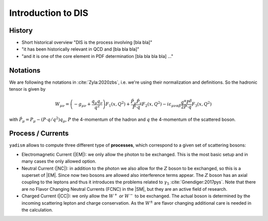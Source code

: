 Introduction to DIS
===================

History
-------

- Short historical overview "DIS is the process involving [bla bla]"
- "it has been historically relevant in QCD and [bla bla bla]"
- "and it is one of the core element in PDF determination [bla bla bla bla] ..."

Notations
---------

We are following the notations in :cite:`Zyla:2020zbs`, i.e. we're using their
normalization and definitions. So the hadronic tensor is given by

.. math ::
    W_{\mu\nu} = \left(-g_{\mu\nu} + \frac{q_\mu q_\nu}{q^2}\right) F_1(x,Q^2)
                + \frac{\hat P_\mu \hat P_\nu}{P \cdot q} F_2(x,Q^2)
                - i \varepsilon_{\mu\nu\alpha\beta} \frac{q^\alpha P^\beta}{2 P\cdot q} F_3(x,Q^2)

with :math:`\hat P_\mu = P_\mu - (P\cdot q / q^2) q_\mu`, :math:`P` the 4-momentum
of the hadron and :math:`q` the 4-momentum of the scattered boson.

Process / Currents
------------------

``yadism`` allows to compute three different type of **processes**, which correspond to a
given set of scattering bosons:

- Electromagnetic Current (|EM|): we only allow the photon to be exchanged. This is the
  most basic setup and in many cases the only allowed option.
- Neutral Current (|NC|): in addition to the photon we also allow for the :math:`Z`
  boson to be exchanged, so this is a superset of |EM|.
  Since now two bosons are allowed also interference terms appear.
  The :math:`Z` boson has an axial coupling to the leptons and thus it introduces the problems
  related to :math:`\gamma_5` :cite:`Gnendiger:2017pys`.
  Note that there are no Flavor Changing Neutral Currents (FCNC) in the |SM|, but they are an
  active field of research.
- Charged Current (|CC|): we only allow the :math:`W^+` *or* :math:`W^-` to be exchanged.
  The actual boson is determined by the incoming scattering lepton and charge conservation.
  As the :math:`W^\pm` are flavor changing additional care is needed in the calculation.
